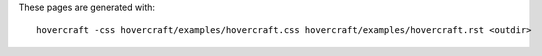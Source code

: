 These pages are generated with::

    hovercraft -css hovercraft/examples/hovercraft.css hovercraft/examples/hovercraft.rst <outdir>


